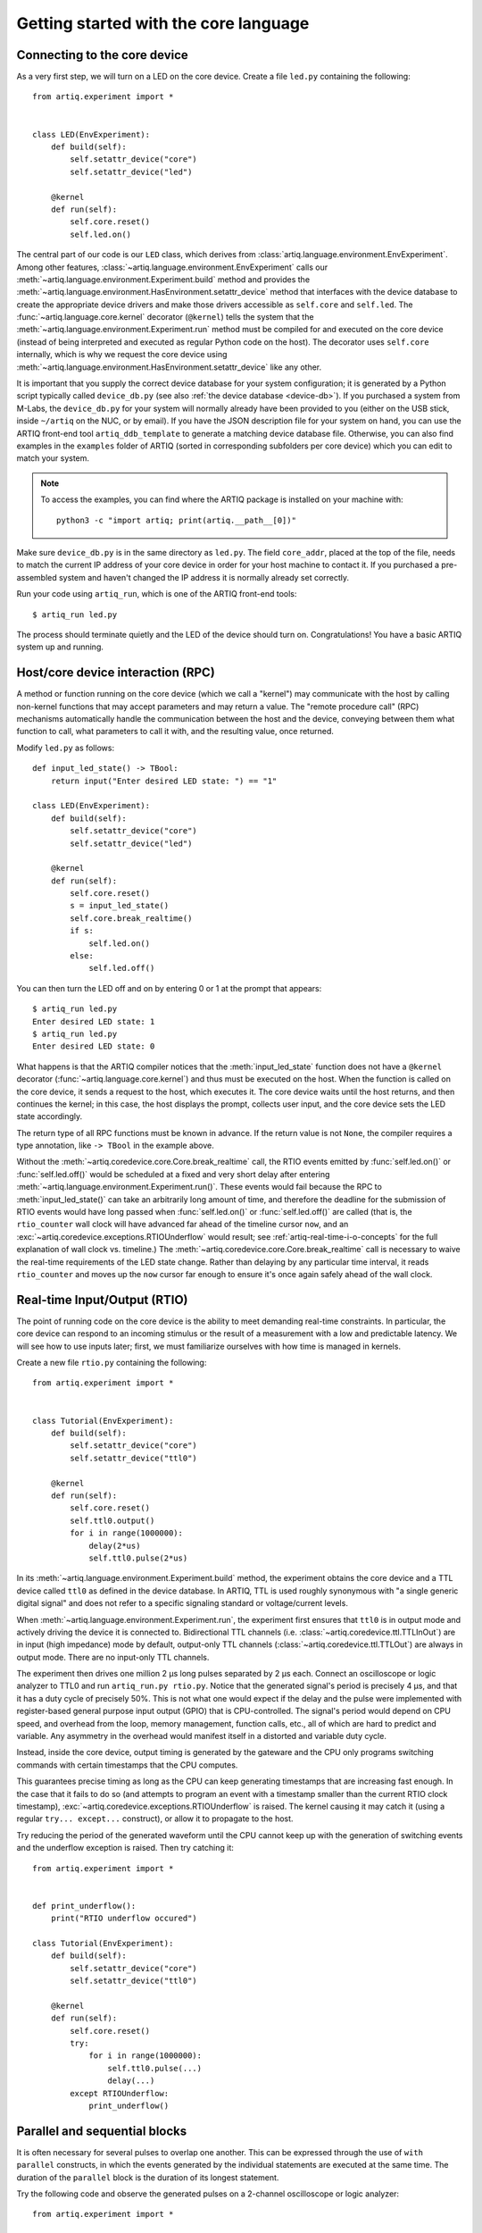Getting started with the core language
======================================

.. _connecting-to-the-core-device:

Connecting to the core device
-----------------------------

As a very first step, we will turn on a LED on the core device. Create a file ``led.py`` containing the following: ::

    from artiq.experiment import *


    class LED(EnvExperiment):
        def build(self):
            self.setattr_device("core")
            self.setattr_device("led")

        @kernel
        def run(self):
            self.core.reset()
            self.led.on()

The central part of our code is our ``LED`` class, which derives from :class:`artiq.language.environment.EnvExperiment`. Among other features, :class:`~artiq.language.environment.EnvExperiment` calls our :meth:`~artiq.language.environment.Experiment.build` method and provides the :meth:`~artiq.language.environment.HasEnvironment.setattr_device` method that interfaces with the device database to create the appropriate device drivers and make those drivers accessible as ``self.core`` and ``self.led``. The :func:`~artiq.language.core.kernel` decorator (``@kernel``) tells the system that the :meth:`~artiq.language.environment.Experiment.run` method must be compiled for and executed on the core device (instead of being interpreted and executed as regular Python code on the host). The decorator uses ``self.core`` internally, which is why we request the core device using :meth:`~artiq.language.environment.HasEnvironment.setattr_device` like any other.

It is important that you supply the correct device database for your system configuration; it is generated by a Python script typically called ``device_db.py`` (see also :ref:`the device database <device-db>`). If you purchased a system from M-Labs, the ``device_db.py`` for your system will normally already have been provided to you (either on the USB stick, inside ``~/artiq`` on the NUC, or by email). If you have the JSON description file for your system on hand, you can use the ARTIQ front-end tool ``artiq_ddb_template`` to generate a matching device database file. Otherwise, you can also find examples in the ``examples`` folder of ARTIQ (sorted in corresponding subfolders per core device) which you can edit to match your system.  

.. note::
    To access the examples, you can find where the ARTIQ package is installed on your machine with: ::

        python3 -c "import artiq; print(artiq.__path__[0])"

Make sure ``device_db.py`` is in the same directory as ``led.py``. The field ``core_addr``, placed at the top of the file, needs to match the current IP address of your core device in order for your host machine to contact it. If you purchased a pre-assembled system and haven't changed the IP address it is normally already set correctly.

Run your code using ``artiq_run``, which is one of the ARTIQ front-end tools: ::

    $ artiq_run led.py

The process should terminate quietly and the LED of the device should turn on. Congratulations! You have a basic ARTIQ system up and running.

Host/core device interaction (RPC)
----------------------------------

A method or function running on the core device (which we call a "kernel") may communicate with the host by calling non-kernel functions that may accept parameters and may return a value. The "remote procedure call" (RPC) mechanisms automatically handle the communication between the host and the device, conveying between them what function to call, what parameters to call it with, and the resulting value, once returned. 

Modify ``led.py`` as follows: ::

    def input_led_state() -> TBool:
        return input("Enter desired LED state: ") == "1"

    class LED(EnvExperiment):
        def build(self):
            self.setattr_device("core")
            self.setattr_device("led")

        @kernel
        def run(self):
            self.core.reset()
            s = input_led_state()
            self.core.break_realtime()
            if s:
                self.led.on()
            else:
                self.led.off()


You can then turn the LED off and on by entering 0 or 1 at the prompt that appears: ::

    $ artiq_run led.py
    Enter desired LED state: 1
    $ artiq_run led.py
    Enter desired LED state: 0

What happens is that the ARTIQ compiler notices that the :meth:`input_led_state` function does not have a ``@kernel`` decorator (:func:`~artiq.language.core.kernel`) and thus must be executed on the host. When the function is called on the core device, it sends a request to the host, which executes it. The core device waits until the host returns, and then continues the kernel; in this case, the host displays the prompt, collects user input, and the core device sets the LED state accordingly. 

The return type of all RPC functions must be known in advance. If the return value is not ``None``, the compiler requires a type annotation, like ``-> TBool`` in the example above.  

Without the :meth:`~artiq.coredevice.core.Core.break_realtime` call, the RTIO events emitted by :func:`self.led.on()` or :func:`self.led.off()` would be scheduled at a fixed and very short delay after entering :meth:`~artiq.language.environment.Experiment.run()`. These events would fail because the RPC to :meth:`input_led_state()` can take an arbitrarily long amount of time, and therefore the deadline for the submission of RTIO events would have long passed when :func:`self.led.on()` or :func:`self.led.off()` are called (that is, the ``rtio_counter`` wall clock will have advanced far ahead of the timeline cursor ``now``, and an :exc:`~artiq.coredevice.exceptions.RTIOUnderflow` would result; see :ref:`artiq-real-time-i-o-concepts` for the full explanation of wall clock vs. timeline.) The :meth:`~artiq.coredevice.core.Core.break_realtime` call is necessary to waive the real-time requirements of the LED state change. Rather than delaying by any particular time interval, it reads ``rtio_counter`` and moves up the ``now`` cursor far enough to ensure it's once again safely ahead of the wall clock. 

Real-time Input/Output (RTIO)
-----------------------------

The point of running code on the core device is the ability to meet demanding real-time constraints. In particular, the core device can respond to an incoming stimulus or the result of a measurement with a low and predictable latency. We will see how to use inputs later; first, we must familiarize ourselves with how time is managed in kernels.

Create a new file ``rtio.py`` containing the following: ::

    from artiq.experiment import *


    class Tutorial(EnvExperiment):
        def build(self):
            self.setattr_device("core")
            self.setattr_device("ttl0")

        @kernel
        def run(self):
            self.core.reset()
            self.ttl0.output()
            for i in range(1000000):
                delay(2*us)
                self.ttl0.pulse(2*us)

In its :meth:`~artiq.language.environment.Experiment.build` method, the experiment obtains the core device and a TTL device called ``ttl0`` as defined in the device database.
In ARTIQ, TTL is used roughly synonymous with "a single generic digital signal" and does not refer to a specific signaling standard or voltage/current levels.

When :meth:`~artiq.language.environment.Experiment.run`, the experiment first ensures that ``ttl0`` is in output mode and actively driving the device it is connected to.
Bidirectional TTL channels (i.e. :class:`~artiq.coredevice.ttl.TTLInOut`) are in input (high impedance) mode by default, output-only TTL channels (:class:`~artiq.coredevice.ttl.TTLOut`) are always in output mode.
There are no input-only TTL channels.

The experiment then drives one million 2 µs long pulses separated by 2 µs each.
Connect an oscilloscope or logic analyzer to TTL0 and run ``artiq_run.py rtio.py``.
Notice that the generated signal's period is precisely 4 µs, and that it has a duty cycle of precisely 50%.
This is not what one would expect if the delay and the pulse were implemented with register-based general purpose input output (GPIO) that is CPU-controlled.
The signal's period would depend on CPU speed, and overhead from the loop, memory management, function calls, etc., all of which are hard to predict and variable.
Any asymmetry in the overhead would manifest itself in a distorted and variable duty cycle.

Instead, inside the core device, output timing is generated by the gateware and the CPU only programs switching commands with certain timestamps that the CPU computes.

This guarantees precise timing as long as the CPU can keep generating timestamps that are increasing fast enough. In the case that it fails to do so (and attempts to program an event with a timestamp smaller than the current RTIO clock timestamp), :exc:`~artiq.coredevice.exceptions.RTIOUnderflow` is raised. The kernel causing it may catch it (using a regular ``try... except...`` construct), or allow it to propagate to the host.

Try reducing the period of the generated waveform until the CPU cannot keep up with the generation of switching events and the underflow exception is raised. Then try catching it: ::

    from artiq.experiment import *


    def print_underflow():
        print("RTIO underflow occured")

    class Tutorial(EnvExperiment):
        def build(self):
            self.setattr_device("core")
            self.setattr_device("ttl0")

        @kernel
        def run(self):
            self.core.reset()
            try:
                for i in range(1000000):
                    self.ttl0.pulse(...)
                    delay(...)
            except RTIOUnderflow:
                print_underflow()


Parallel and sequential blocks
------------------------------

It is often necessary for several pulses to overlap one another. This can be expressed through the use of ``with parallel`` constructs, in which the events generated by the individual statements are executed at the same time. The duration of the ``parallel`` block is the duration of its longest statement.

Try the following code and observe the generated pulses on a 2-channel oscilloscope or logic analyzer: ::

    from artiq.experiment import *

    class Tutorial(EnvExperiment):
        def build(self):
            self.setattr_device("core")
            self.setattr_device("ttl0")
            self.setattr_device("ttl1")

        @kernel
        def run(self):
            self.core.reset()
            for i in range(1000000):
                with parallel:
                    self.ttl0.pulse(2*us)
                    self.ttl1.pulse(4*us)
                delay(4*us)

ARTIQ can implement ``with parallel`` blocks without having to resort to any of the typical parallel processing approaches.
It simply remembers the position on the timeline when entering the ``parallel`` block and then seeks back to that position after submitting the events generated by each statement.
In other words, the statements in the ``parallel`` block are actually executed sequentially, only the RTIO events generated by them are scheduled to be executed in parallel.
Note that accordingly if a statement takes a lot of CPU time to execute (which is different from -- and has nothing to do with! -- the events *scheduled* by the statement taking a long time), it may cause a subsequent statement to miss the deadline for timely submission of its events (and raise :exc:`~artiq.coredevice.exceptions.RTIOUnderflow`), while earlier statements in the parallel block would have submitted their events without problems.   

Within a parallel block, some statements can be scheduled sequentially again using a ``with sequential`` block. Observe the pulses generated by this code: ::

    for i in range(1000000):
        with parallel:
            with sequential:
                self.ttl0.pulse(2*us)
                delay(1*us)
                self.ttl0.pulse(1*us)
            self.ttl1.pulse(4*us)
        delay(4*us)

Particular care needs to be taken when working with ``parallel`` blocks which generate large numbers of RTIO events, as it is possible to create sequence errors. A sequence error is caused when the scalable event dispatcher (SED) cannot queue an RTIO event due to its timestamp being the same as or earlier than another event in its queue. By default, the SED has 8 lanes, which suffice in most cases to avoid sequence errors; however, if many (>8) events are queued with interlaced timestamps the problem can still surface. See :ref:`sequence-errors`. 

Note that for performance reasons sequence errors do not halt execution of the kernel. Instead, they are reported in the core log. If the ``aqctl_corelog`` process has been started with ``artiq_ctlmgr``, then these errors will be posted to the master log. If an experiment is executed through ``artiq_run``, the errors will only be visible in the core log. 

Sequence errors can usually be overcome by reordering the generation of the events (again, different from and unrelated to reordering the events themselves). Alternatively, the number of SED lanes can be increased in the gateware.

.. _rtio-analyzer-example:

RTIO analyzer
-------------

The core device records the real-time I/O waveforms into a circular buffer. It is possible to dump any Python object so that it appears alongside the waveforms using the ``rtio_log`` function, which accepts a channel name (i.e. a log target) as the first argument: ::

    from artiq.experiment import *


    class Tutorial(EnvExperiment):
        def build(self):
            self.setattr_device("core")
            self.setattr_device("ttl0")

        @kernel
        def run(self):
            self.core.reset()
            for i in range(100):
                self.ttl0.pulse(...)
                rtio_log("ttl0", "i", i)
                delay(...)

Afterwards, the recorded data can be extracted and written to a VCD file using ``artiq_coreanalyzer -w rtio.vcd`` (see :ref:`core-device-rtio-analyzer-tool`). VCD files can be viewed using third-party tools such as GtkWave.

Direct Memory Access (DMA)
--------------------------

DMA allows for storing fixed sequences of RTIO events in system memory and having the DMA core in the FPGA play them back at high speed. Provided that the specifications of a desired event sequence are known far enough in advance, and no other RTIO issues (collisions, sequence errors) are provoked, even extremely fast and detailed event sequences are always possible to generate and execute. However, if they are time-consuming for the CPU to generate, they may require very large amounts of positive slack in order to allow the CPU enough time to complete the generation before the wall clock 'catches up' (that is, without running into RTIO underflows). A better option is to record these sequences to the DMA core. Once recorded, events sequences are fixed and cannot be modified, but can be safely replayed at any position in the timeline, potentially repeatedly. 

Try this: ::

    from artiq.experiment import *


    class DMAPulses(EnvExperiment):
        def build(self):
            self.setattr_device("core")
            self.setattr_device("core_dma")
            self.setattr_device("ttl0")

        @kernel
        def record(self):
            with self.core_dma.record("pulses"):
                # all RTIO operations now go to the "pulses"
                # DMA buffer, instead of being executed immediately.
                for i in range(50):
                    self.ttl0.pulse(100*ns)
                    delay(100*ns)

        @kernel
        def run(self):
            self.core.reset()
            self.record()
            # prefetch the address of the DMA buffer
            # for faster playback trigger
            pulses_handle = self.core_dma.get_handle("pulses")
            self.core.break_realtime()
            while True:
                # execute RTIO operations in the DMA buffer
                # each playback advances the timeline by 50*(100+100) ns
                self.core_dma.playback_handle(pulses_handle)

For more documentation on the methods used, see the :mod:`artiq.coredevice.dma` reference.

Distributed Direct Memory Access (DDMA)
^^^^^^^^^^^^^^^^^^^^^^^^^^^^^^^^^^^^^^^

By default on DRTIO systems, all events recorded by the DMA core are kept and played back on the master.

With distributed DMA, RTIO events that should be played back on remote destinations are distributed to the corresponding satellites. In some cases (typically, large buffers on several satellites with high event throughput), it allows for better performance and higher bandwidth, as the RTIO events do not have to be sent over the DRTIO link(s) during playback.

To enable distributed DMA, simply provide an ``enable_ddma=True`` argument for the :meth:`~artiq.coredevice.dma.CoreDMA.record` method - taking a snippet from the previous example: ::

        @kernel
        def record(self):
            with self.core_dma.record("pulses", enable_ddma=True):
                # all RTIO operations now go to the "pulses"
                # DMA buffer, instead of being executed immediately.
                for i in range(50):
                    self.ttl0.pulse(100*ns)
                    delay(100*ns)

In standalone systems this argument is ignored and has no effect.  

Enabling DDMA on a purely local sequence on a DRTIO system introduces an overhead during trace recording which comes from additional processing done on the record, so careful use is advised. Due to the extra time that communicating with relevant satellites takes, an additional delay before playback may be necessary to prevent a :exc:`~artiq.coredevice.exceptions.RTIOUnderflow` when playing back a DDMA-enabled sequence.

Subkernels
----------

Subkernels refers to kernels running on a satellite device. This allows offloading some processing and control over remote RTIO devices, freeing up resources on the master.

Subkernels behave for the most part like regular kernels; they accept arguments and can return values. However, there are few caveats:

   - they do not support RPCs,
   - they do not support DRTIO,
   - their return value must be fully annotated with an ARTIQ type,
   - their arguments should be annotated, and only basic ARTIQ types are supported,
   - while ``self`` is allowed, there is no attribute writeback - any changes will be discarded when the subkernel is completed,
   - they can raise exceptions, but the exceptions cannot be caught by the master,
   - they begin execution as soon as possible when called, and can be awaited.

To define a subkernel, use the subkernel decorator (``@subkernel(destination=X)``). The destination is the satellite number as defined in the routing table, and must be between 1 and 255. To call a subkernel, call it like a normal function; and to await its result, use ``subkernel_await(function, [timeout])``.

For example, a subkernel performing integer addition: ::

    from artiq.experiment import *


    @subkernel(destination=1)
    def subkernel_add(a: TInt32, b: TInt32) -> TInt32:
        return a + b

    class SubkernelExperiment(EnvExperiment):
        def build(self):
            self.setattr_device("core")

        @kernel
        def run(self):
            subkernel_add(2, 2)
            result = subkernel_await(subkernel_add)
            assert result == 4

Sometimes subkernel execution may take large amounts of time. By default, the await function will wait as long as necessary. If a timeout is needed, it can be set using the optional argument of ``subkernel_await()``. The value given is interpreted in milliseconds. If a negative value is given, timeout is disabled. 

Subkernels are compiled after the main kernel and immediately uploaded to satellites. When called, the master instructs the appropriate satellite to load the subkernel into their kernel core and run it. If the subkernel is complex, and its binary relatively large, the delay between the call and actually running the subkernel may be substantial; if it's necessary to minimize this delay, ``subkernel_preload(function)`` should be used before the call.

While ``self`` is accepted as an argument for subkernels, it is embedded into the compiled data. Any changes made by the main kernel or other subkernels will not be available.

Subkernels can call other kernels and subkernels. For a more complex example: ::

    from artiq.experiment import *

    class SubkernelExperiment(EnvExperiment):
        def build(self):
            self.setattr_device("core")
            self.setattr_device("ttl0")
            self.setattr_device("ttl8")  # assuming it's on satellite

        @subkernel(destination=1)
        def add_and_pulse(self, a: TInt32, b: TInt32) -> TInt32:
            c = a + b
            self.pulse_ttl(c)
            return c

        @subkernel(destination=1)
        def pulse_ttl(self, delay: TInt32) -> TNone:
            self.ttl8.pulse(delay*us)

        @kernel
        def run(self):
            subkernel_preload(self.add_and_pulse)
            self.core.reset()
            delay(10*ms)
            self.add_and_pulse(2, 2)
            self.ttl0.pulse(15*us)
            result = subkernel_await(self.add_and_pulse)
            assert result == 4
            self.pulse_ttl(20)

Without the preload, the delay after the core reset would need to be longer. The operation may still take some time, depending on the connection. Notice that the method ``pulse_ttl()`` can be called both within a subkernel and on its own. 

It is not necessary for subkernels to always be awaited, but awaiting is required to retrieve returned values and exceptions.

.. note::
    While a subkernel is running, regardless of what devices it makes use of, none of the RTIO devices on that satellite will be available to the master. Control is returned to master after the subkernel completes - to be certain a device is usable, await the subkernel before performing any RTIO operations on the affected satellite. 

Message passing
^^^^^^^^^^^^^^^

Apart from arguments and returns, subkernels can also pass messages between each other or the master with built-in ``subkernel_send()`` and ``subkernel_recv()`` functions. This can be used for communication between subkernels, to pass additional data, or to send partially computed data. Consider the following example: ::

    from artiq.experiment import *

    @subkernel(destination=1)
    def simple_message() -> TInt32:
        data = subkernel_recv("message", TInt32)
        return data + 20

    class MessagePassing(EnvExperiment):
        def build(self):
            self.setattr_device("core")

        @kernel
        def run(self):
            simple_self()
            subkernel_send(1, "message", 150)
            result = subkernel_await(simple_self)
            assert result == 170

The ``subkernel_send(destination, name, value)`` function takes three arguments: a destination, a name for the message (to be used for identification in the corresponding ``subkernel_recv()``), and the passed value.

The ``subkernel_recv(name, type, [timeout])`` function requires two arguments: message name (matching exactly the name provided in ``subkernel_send``) and expected type. Optionally, it accepts a third argument, a timeout for the operation in milliseconds. If this value is negative, timeout is disabled. By default, it waits as long as necessary.

To avoid misinterpretation of the data the compiler type-checks the value sent by ``subkernel_send`` against the type declared in ``subkernel_recv``. To guard against common errors, it also checks that all message names are used in both a sending and receiving function.

A message can only be received while a subkernel is running, and is placed into a buffer to be retrieved when required; therefore send executes independently of any receive and never deadlocks. However, a receive function may timeout or wait forever if no message with the correct name and destination is ever sent. 